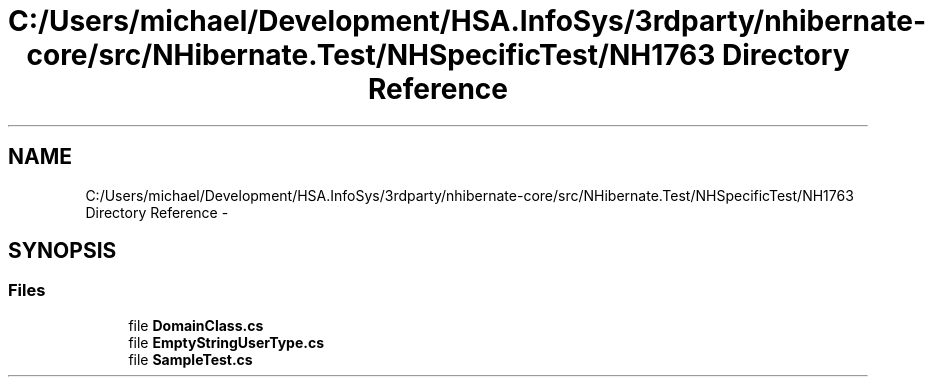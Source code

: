 .TH "C:/Users/michael/Development/HSA.InfoSys/3rdparty/nhibernate-core/src/NHibernate.Test/NHSpecificTest/NH1763 Directory Reference" 3 "Fri Jul 5 2013" "Version 1.0" "HSA.InfoSys" \" -*- nroff -*-
.ad l
.nh
.SH NAME
C:/Users/michael/Development/HSA.InfoSys/3rdparty/nhibernate-core/src/NHibernate.Test/NHSpecificTest/NH1763 Directory Reference \- 
.SH SYNOPSIS
.br
.PP
.SS "Files"

.in +1c
.ti -1c
.RI "file \fBDomainClass\&.cs\fP"
.br
.ti -1c
.RI "file \fBEmptyStringUserType\&.cs\fP"
.br
.ti -1c
.RI "file \fBSampleTest\&.cs\fP"
.br
.in -1c
